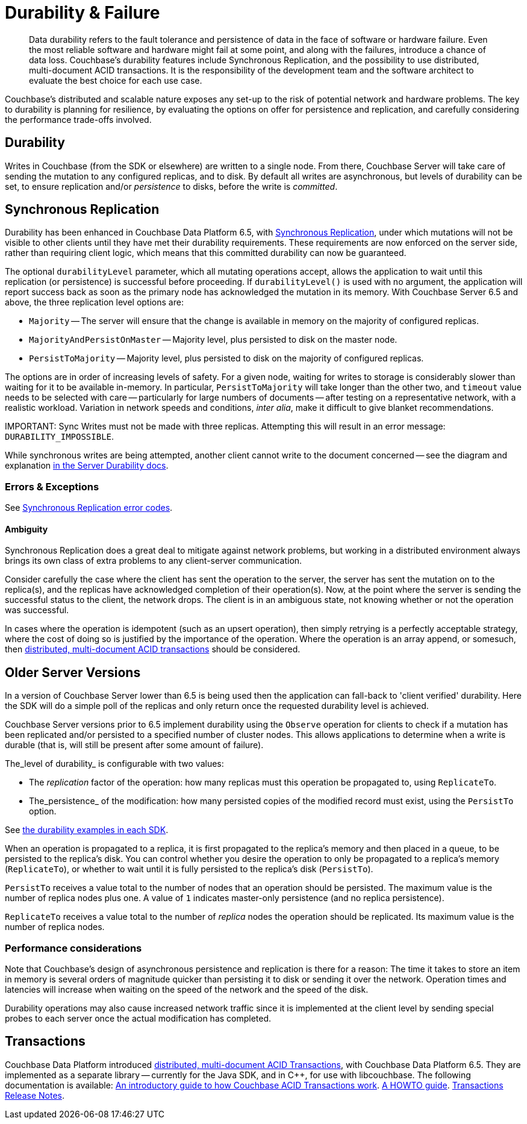 = Durability & Failure
:page-topic-type: concept
:page-aliases: ROOT:failure-considerations,ROOT:durability;ROOT:enhanced-durability


[abstract]
Data durability refers to the fault tolerance and persistence of data in the face of software or hardware failure.
Even the most reliable software and hardware might fail at some point, and along with the failures, introduce a chance of data loss.
// This page discusses planning for a server node outage, to safeguard against data loss.
Couchbase’s durability features include Synchronous Replication, and the possibility to use distributed, multi-document ACID transactions.
It is the responsibility of the development team and the software architect to evaluate the best choice for each use case.

// tag::intro[]

Couchbase’s distributed and scalable nature exposes any set-up to the risk of potential network and hardware problems.
The key to durability is planning for resilience, by evaluating the options on offer for persistence and replication, and carefully considering the performance trade-offs involved.

== Durability
Writes in Couchbase (from the SDK or elsewhere) are written to a single node.
From there, Couchbase Server will take care of sending the mutation to any configured replicas, and to disk.
By default all writes are asynchronous, but levels of durability can be set, to ensure replication and/or _persistence_ to disks, before the write is _committed_.

// end::intro[]

// tag::syncrep[]
== Synchronous Replication
Durability has been enhanced in Couchbase Data Platform 6.5, with xref:6.5@server:learn:data/durability.adoc[Synchronous Replication], 
under which mutations will not be visible to other clients until they have met their durability requirements.
These requirements are now enforced on the server side, rather than requiring client logic, which means that this committed durability can now be guaranteed. 

The optional `durabilityLevel` parameter, which all mutating operations accept, allows the application to wait until this replication (or persistence) is successful before proceeding.
If `durabilityLevel()` is used with no argument, the application will report success back as soon as the primary node has acknowledged the mutation in its memory.
With Couchbase Server 6.5 and above, the three replication level options are:

* `Majority` -- The server will ensure that the change is available in memory on the majority of configured replicas.
* `MajorityAndPersistOnMaster` -- Majority level, plus persisted to disk on the master node.
* `PersistToMajority` -- Majority level, plus persisted to disk on the majority of configured replicas.

The options are in order of increasing levels of safety.  
For a given node, waiting for writes to storage is considerably slower than waiting for it to be available in-memory.
In particular, `PersistToMajority` will take longer than the other two, and `timeout` value needs to be selected with care -- particularly for large numbers of documents -- after testing on a representative network, with a realistic workload.
Variation in network speeds and conditions, _inter alia_, make it difficult to give blanket recommendations.

IMPORTANT: 
Sync Writes must not be made with three replicas. 
Attempting this will result in an error message: `DURABILITY_IMPOSSIBLE`.

While synchronous writes are being attempted, another client cannot write to the document concerned 
-- see the diagram and explanation xref:6.5@server:learn:data/durability.adoc#process-and-communication[in the Server Durability docs].




=== Errors & Exceptions

See xref:ref:error-codes.adoc#sync-replication[Synchronous Replication error codes].

==== Ambiguity

Synchronous Replication does a great deal to mitigate against network problems, but working in a distributed environment always brings its own class of extra problems to any client-server communication.

Consider carefully the case where the client has sent the operation to the server, the server has sent the mutation on to the replica(s), and the replicas have acknowledged completion of their operation(s). Now, at the point where the server is sending the successful status to the client, the network drops. The client is in an ambiguous state, not knowing whether or not the operation was successful.

In cases where the operation is idempotent (such as an upsert operation), then simply retrying is a perfectly acceptable strategy, where the cost of doing so is justified by the importance of the operation.
Where the operation is an array append, or somesuch, then xref:6.5@server:learn:data/distributed-acid-transactions.adoc[distributed, multi-document ACID transactions] should be considered.

// end::syncrep[]


// tag::older[]
== Older Server Versions

In a version of Couchbase Server lower than 6.5 is being used then the application can fall-back to 'client verified' durability.  
Here the SDK will do a simple poll of the replicas and only return once the requested durability level is achieved. 

Couchbase Server versions prior to 6.5 implement durability using the `Observe` operation for clients to check if a mutation has been replicated and/or persisted to a specified number of cluster nodes. 
This allows applications to determine when a write is durable (that is, will still be present after some amount of failure).

The_level of durability_ is configurable with two values:

* The _replication_ factor of the operation: how many replicas must this operation be propagated to, using `ReplicateTo`.
* The_persistence_ of the modification: how many persisted copies of the modified record must exist, using the `PersistTo` option.

See xref:howtos:kv-operations.adoc#durability[the durability examples in each SDK].

When an operation is propagated to a replica, it is first propagated to the replica’s memory and then placed in a queue, to be persisted to the replica’s disk.
You can control whether you desire the operation to only be propagated to a replica’s memory (`ReplicateTo`), or whether to wait until it is fully persisted to the replica’s disk (`PersistTo`).

`PersistTo` receives a value total to the number of nodes that an operation should be persisted.
The maximum value is the number of replica nodes plus one.
A value of `1` indicates master-only persistence (and no replica persistence).

`ReplicateTo` receives a value total to the number of _replica_ nodes the operation should be replicated.
Its maximum value is the number of replica nodes.

// end::older[]

// tag::performance[]
=== Performance considerations

Note that Couchbase’s design of asynchronous persistence and replication is there for a reason: The time it takes to store an item in memory is several orders of magnitude quicker than persisting it to disk or sending it over the network.
Operation times and latencies will increase when waiting on the speed of the network and the speed of the disk.

Durability operations may also cause increased network traffic since it is implemented at the client level by sending special probes to each server once the actual modification has completed.


// end::performance[]

// tag::txns[]
== Transactions

// This section only in Java for 3.0 β
// and C++ & .NET for GA

Couchbase Data Platform introduced xref:6.5@server:learn:data/distributed-acid-transactions.adoc[distributed, multi-document ACID Transactions], with Couchbase Data Platform 6.5.
They are implemented as a separate library -- currently for the Java SDK, and in C++, for use with libcouchbase.
The following documentation is available:
xref:6.5@server:learn:data/distributed-acid-transactions.adoc[An introductory guide to how Couchbase ACID Transactions work].
xref:howtos:distributed-acid-transactions-from-the-sdk.adoc[A HOWTO guide].
xref:project-docs:distributed-transactions-java-release-notes.adoc[Transactions Release Notes].


// end::txns[]


////

// tag::failover[]

== Failure Considerations

-------- eventually to be a discussion of what happens when a node goes down ---------

// end::failover[]

////

